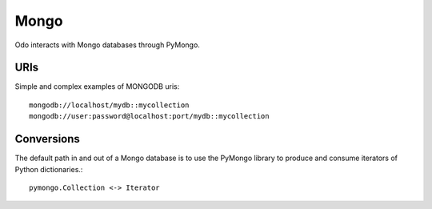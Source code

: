 Mongo
=====

Odo interacts with Mongo databases through PyMongo.


URIs
----

Simple and complex examples of MONGODB uris::

    mongodb://localhost/mydb::mycollection
    mongodb://user:password@localhost:port/mydb::mycollection


Conversions
-----------

The default path in and out of a Mongo database is to use the PyMongo library
to produce and consume iterators of Python dictionaries.::

    pymongo.Collection <-> Iterator
